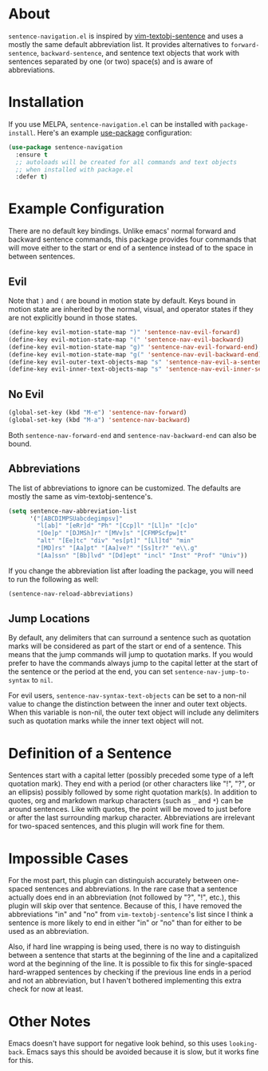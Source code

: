 * About [[http://melpa.org/#/sentence-navigation][file:http://melpa.org/packages/sentence-navigation-badge.svg]]
=sentence-navigation.el= is inspired by [[https://github.com/reedes/vim-textobj-sentence][vim-textobj-sentence]] and uses a mostly the same default abbreviation list. It provides alternatives to ~forward-sentence~, ~backward-sentence~, and sentence text objects that work with sentences separated by one (or two) space(s) and is aware of abbreviations.

* Installation
If you use MELPA, =sentence-navigation.el= can be installed with ~package-install~. Here's an example [[https://github.com/jwiegley/use-package][use-package]] configuration:
#+begin_src emacs-lisp
(use-package sentence-navigation
  :ensure t
  ;; autoloads will be created for all commands and text objects
  ;; when installed with package.el
  :defer t)
#+end_src

* Example Configuration
There are no default key bindings. Unlike emacs' normal forward and backward sentence commands, this package provides four commands that will move either to the start or end of a sentence instead of to the space in between sentences.

** Evil
Note that =)= and =(= are bound in motion state by default. Keys bound in motion state are inherited by the normal, visual, and operator states if they are not explicitly bound in those states.

#+begin_src emacs-lisp
(define-key evil-motion-state-map ")" 'sentence-nav-evil-forward)
(define-key evil-motion-state-map "(" 'sentence-nav-evil-backward)
(define-key evil-motion-state-map "g)" 'sentence-nav-evil-forward-end)
(define-key evil-motion-state-map "g(" 'sentence-nav-evil-backward-end)
(define-key evil-outer-text-objects-map "s" 'sentence-nav-evil-a-sentence)
(define-key evil-inner-text-objects-map "s" 'sentence-nav-evil-inner-sentence)
#+end_src
** No Evil
#+begin_src emacs-lisp
(global-set-key (kbd "M-e") 'sentence-nav-forward)
(global-set-key (kbd "M-a") 'sentence-nav-backward)
#+end_src
Both ~sentence-nav-forward-end~ and ~sentence-nav-backward-end~ can also be bound.

** Abbreviations
The list of abbreviations to ignore can be customized. The defaults are mostly the same as vim-textobj-sentence's.
#+begin_src emacs-lisp
(setq sentence-nav-abbreviation-list
      '("[ABCDIMPSUabcdegimpsv]"
        "l[ab]" "[eRr]d" "Ph" "[Ccp]l" "[Ll]n" "[c]o"
        "[Oe]p" "[DJMSh]r" "[MVv]s" "[CFMPScfpw]t"
        "alt" "[Ee]tc" "div" "es[pt]" "[Ll]td" "min"
        "[MD]rs" "[Aa]pt" "[Aa]ve?" "[Ss]tr?" "e\\.g"
        "[Aa]ssn" "[Bb]lvd" "[Dd]ept" "incl" "Inst" "Prof" "Univ"))
#+end_src
If you change the abbreviation list after loading the package, you will need to run the following as well:
#+begin_src emacs-lisp
(sentence-nav-reload-abbreviations)
#+end_src

** Jump Locations
By default, any delimiters that can surround a sentence such as quotation marks will be considered as part of the start or end of a sentence. This means that the jump commands will jump to quotation marks. If you would prefer to have the commands always jump to the capital letter at the start of the sentence or the period at the end, you can set =sentence-nav-jump-to-syntax= to =nil=.

For evil users, =sentence-nav-syntax-text-objects= can be set to a non-nil value to change the distinction between the inner and outer text objects. When this variable is non-nil, the outer text object will include any delimiters such as quotation marks while the inner text object will not.

* Definition of a Sentence
Sentences start with a capital letter (possibly preceded some type of a left quotation mark). They end with a period (or other characters like "!", "?", or an ellipsis) possibly followed by some right quotation mark(s). In addition to quotes, org and markdown markup characters (such as =_= and =*=) can be around sentences. Like with quotes, the point will be moved to just before or after the last surrounding markup character. Abbreviations are irrelevant for two-spaced sentences, and this plugin will work fine for them.

* Impossible Cases
For the most part, this plugin can distinguish accurately between one-spaced sentences and abbreviations. In the rare case that a sentence actually does end in an abbreviation (not followed by "?", "!", etc.), this plugin will skip over that sentence. Because of this, I have removed the abbreviations "in" and "no" from =vim-textobj-sentence='s list since I think a sentence is more likely to end in either "in" or "no" than for either to be used as an abbreviation.

Also, if hard line wrapping is being used, there is no way to distinguish between a sentence that starts at the beginning of the line and a capitalized word at the beginning of the line. It is possible to fix this for single-spaced hard-wrapped sentences by checking if the previous line ends in a period and not an abbreviation, but I haven't bothered implementing this extra check for now at least.

* Other Notes
Emacs doesn't have support for negative look behind, so this uses ~looking-back~. Emacs says this should be avoided because it is slow, but it works fine for this.
